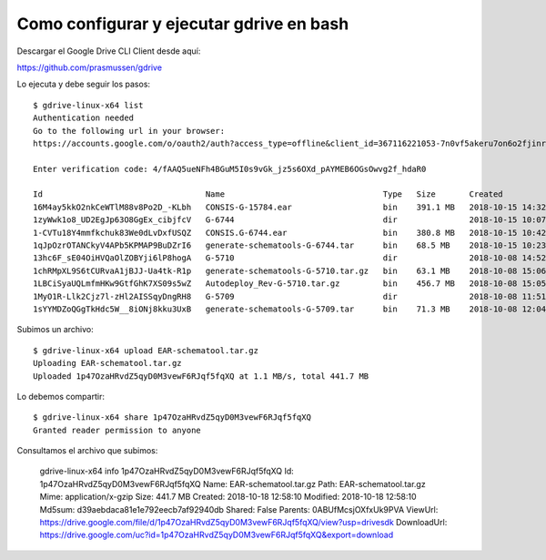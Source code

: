 Como configurar y ejecutar gdrive en bash
=======================================

Descargar el Google Drive CLI Client desde aquí:

https://github.com/prasmussen/gdrive

Lo ejecuta y debe seguir los pasos::

	$ gdrive-linux-x64 list
	Authentication needed
	Go to the following url in your browser:
	https://accounts.google.com/o/oauth2/auth?access_type=offline&client_id=367116221053-7n0vf5akeru7on6o2fjinrecpdoe99eg.apps.googleusercontent.com&redirect_uri=urn%3Aietf%3Awg%3Aoauth%3A2.0%3Aoob&response_type=code&scope=https%3A%2F%2Fwww.googleapis.com%2Fauth%2Fdrive&state=state

	Enter verification code: 4/fAAQ5ueNFh4BGuM5I0s9vGk_jz5s6OXd_pAYMEB6OGsOwvg2f_hdaR0

	Id                                  Name                                 Type   Size       Created
	16M4ay5kkO2nkCeWTlM88v8Po2D_-KLbh   CONSIS-G-15784.ear                   bin    391.1 MB   2018-10-15 14:32:12
	1zyWwk1o8_UD2EgJp63O8GgEx_cibjfcV   G-6744                               dir               2018-10-15 10:07:56
	1-CVTu18Y4mmfkchuk83We0dLvDxfUSQZ   CONSIS.G-6744.ear                    bin    380.8 MB   2018-10-15 10:42:01
	1qJpOzrOTANCkyV4APb5KPMAP9BuDZrI6   generate-schematools-G-6744.tar      bin    68.5 MB    2018-10-15 10:23:43
	13hc6F_sE04OiHVQaOlZOBYji6lP8hogA   G-5710                               dir               2018-10-08 14:52:03
	1chRMpXL9S6tCURvaA1jBJJ-Ua4tk-R1p   generate-schematools-G-5710.tar.gz   bin    63.1 MB    2018-10-08 15:06:56
	1LBCiSyaUQLmfmHKw9GtfGhK7XS09s5wZ   Autodeploy_Rev-G-5710.tar.gz         bin    456.7 MB   2018-10-08 15:05:34
	1MyO1R-Llk2Cjz7l-zHl2AISSqyDngRH8   G-5709                               dir               2018-10-08 11:51:37
	1sYYMDZoQGgTkHdc5W__8iONj8kku3UxB   generate-schematools-G-5709.tar      bin    71.3 MB    2018-10-08 12:04:47


Subimos un archivo::

	$ gdrive-linux-x64 upload EAR-schematool.tar.gz
	Uploading EAR-schematool.tar.gz
	Uploaded 1p47OzaHRvdZ5qyD0M3vewF6RJqf5fqXQ at 1.1 MB/s, total 441.7 MB

Lo debemos compartir::

	$ gdrive-linux-x64 share 1p47OzaHRvdZ5qyD0M3vewF6RJqf5fqXQ
	Granted reader permission to anyone

Consultamos el archivo que subimos:

	gdrive-linux-x64 info 1p47OzaHRvdZ5qyD0M3vewF6RJqf5fqXQ
	Id: 1p47OzaHRvdZ5qyD0M3vewF6RJqf5fqXQ
	Name: EAR-schematool.tar.gz
	Path: EAR-schematool.tar.gz
	Mime: application/x-gzip
	Size: 441.7 MB
	Created: 2018-10-18 12:58:10
	Modified: 2018-10-18 12:58:10
	Md5sum: d39aebdaca81e1e792eecb7af92940db
	Shared: False
	Parents: 0ABUfMcsjOXfxUk9PVA
	ViewUrl: https://drive.google.com/file/d/1p47OzaHRvdZ5qyD0M3vewF6RJqf5fqXQ/view?usp=drivesdk
	DownloadUrl: https://drive.google.com/uc?id=1p47OzaHRvdZ5qyD0M3vewF6RJqf5fqXQ&export=download




